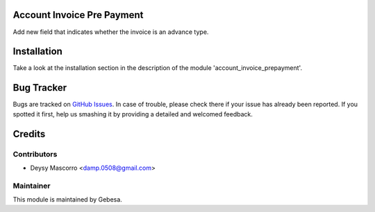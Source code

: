 .. image:: https://img.shields.io/badge/licence-AGPL--3-blue.svg
    :alt: License

Account Invoice Pre Payment
============================

Add new field that indicates whether the invoice is an advance type.

Installation
============

Take a look at the installation section in the description of the module 
'account_invoice_prepayment'.

Bug Tracker
===========

Bugs are tracked on `GitHub Issues <https://github.com/Gebesa-TI/Addons-gebesa/issues>`_.
In case of trouble, please check there if your issue has already been reported.
If you spotted it first, help us smashing it by providing a detailed and welcomed feedback.

Credits
=======

Contributors
------------

* Deysy Mascorro <damp.0508@gmail.com>

Maintainer
----------

.. image:: http://www.gebesa.com/wp-content/uploads/2013/04/LOGO-GEBESA.png
   :alt: Gebesa
   :target: http://www.gebesa.com

This module is maintained by Gebesa.
